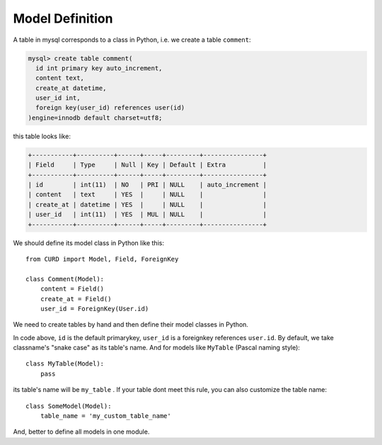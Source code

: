 .. _model-definition:

Model Definition
=================

A table in mysql corresponds to a class in Python, i.e. we create a
table ``comment``:

.. code-block:: sql

    mysql> create table comment(
      id int primary key auto_increment,
      content text,
      create_at datetime,
      user_id int,
      foreign key(user_id) references user(id)
    )engine=innodb default charset=utf8;


this table looks like:

.. code-block:: sql

    +-----------+----------+------+-----+---------+----------------+
    | Field     | Type     | Null | Key | Default | Extra          |
    +-----------+----------+------+-----+---------+----------------+
    | id        | int(11)  | NO   | PRI | NULL    | auto_increment |
    | content   | text     | YES  |     | NULL    |                |
    | create_at | datetime | YES  |     | NULL    |                |
    | user_id   | int(11)  | YES  | MUL | NULL    |                |
    +-----------+----------+------+-----+---------+----------------+


We should define its model class in Python like this::

    from CURD import Model, Field, ForeignKey

    class Comment(Model):
        content = Field()
        create_at = Field()
        user_id = ForeignKey(User.id)

We need to create tables by hand and then define their model classes in Python.

In code above, ``id`` is the default primarykey, ``user_id`` is a foreignkey references ``user.id``.
By default, we take classname's "snake case" as its table's name. And for models like ``MyTable`` (Pascal naming style)::

    class MyTable(Model):
        pass

its table's name will be ``my_table`` . If your table dont meet this rule, you can also customize the table name::

    class SomeModel(Model):
        table_name = 'my_custom_table_name'

And, better to define all models in one module.
